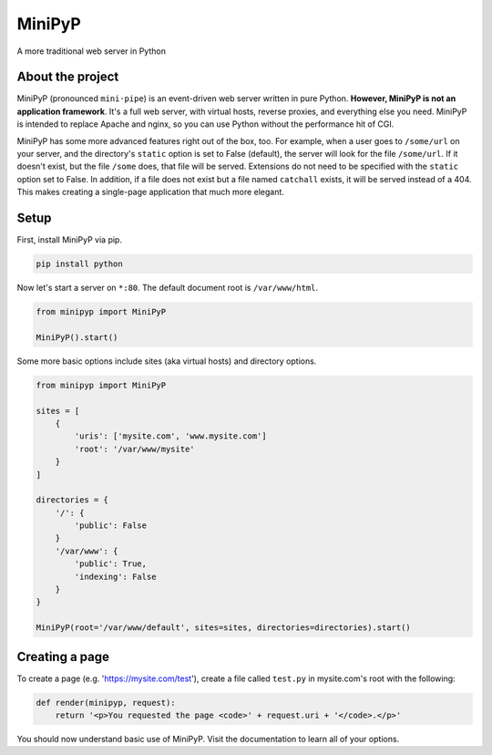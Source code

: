 #######
MiniPyP
#######
A more traditional web server in Python

.. image:: https://readthedocs.org/projects/minipyp/badge/?version=latest
  :target: http://minipyp.readthedocs.io/en/latest/?badge=latest
  :alt: Documentation Status

About the project
=================
MiniPyP (pronounced ``mini·pipe``) is an event-driven web server written in pure Python. **However, MiniPyP is not an application framework**. It's a full web server, with virtual hosts, reverse proxies, and everything else you need. MiniPyP is intended to replace Apache and nginx, so you can use Python without the performance hit of CGI.

MiniPyP has some more advanced features right out of the box, too. For example, when a user goes to ``/some/url`` on your server, and the directory's ``static`` option is set to False (default), the server will look for the file ``/some/url``. If it doesn't exist, but the file ``/some`` does, that file will be served. Extensions do not need to be specified with the ``static`` option set to False. In addition, if a file does not exist but a file named ``catchall`` exists, it will be served instead of a 404. This makes creating a single-page application that much more elegant.

Setup
=====
First, install MiniPyP via pip.

.. code-block:: bash

  pip install python

Now let's start a server on ``*:80``. The default document root is ``/var/www/html``.

.. code-block:: python

  from minipyp import MiniPyP

  MiniPyP().start()

Some more basic options include sites (aka virtual hosts) and directory options.

.. code-block:: python

  from minipyp import MiniPyP

  sites = [
      {
          'uris': ['mysite.com', 'www.mysite.com']
          'root': '/var/www/mysite'
      }
  ]

  directories = {
      '/': {
          'public': False
      }
      '/var/www': {
          'public': True,
          'indexing': False
      }
  }

  MiniPyP(root='/var/www/default', sites=sites, directories=directories).start()

Creating a page
===============

To create a page (e.g. 'https://mysite.com/test'), create a file called ``test.py`` in mysite.com's root with the following:

.. code-block:: python

  def render(minipyp, request):
      return '<p>You requested the page <code>' + request.uri + '</code>.</p>'

You should now understand basic use of MiniPyP. Visit the documentation to learn all of your options.